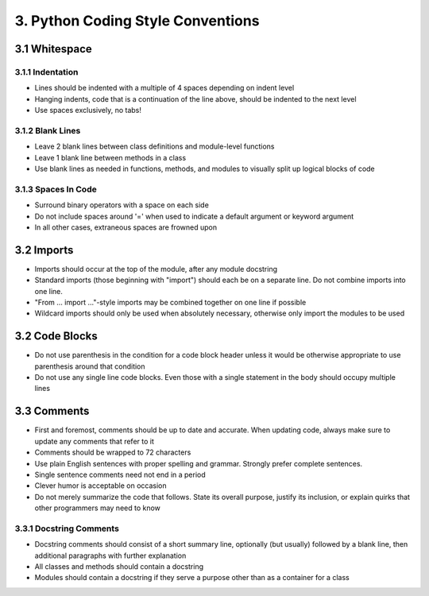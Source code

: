 .. _code_style:

3. Python Coding Style Conventions
============================================

3.1 Whitespace
--------------------------------------------

3.1.1 Indentation
############################################

* Lines should be indented with a multiple of 4 spaces depending on indent level
* Hanging indents, code that is a continuation of the line above, should be indented to the next level
* Use spaces exclusively, no tabs!

3.1.2 Blank Lines
############################################

* Leave 2 blank lines between class definitions and module-level functions
* Leave 1 blank line between methods in a class
* Use blank lines as needed in functions, methods, and modules to visually split up logical blocks of code

3.1.3 Spaces In Code
############################################

* Surround binary operators with a space on each side
* Do not include spaces around '=' when used to indicate a default argument or keyword argument
* In all other cases, extraneous spaces are frowned upon

3.2 Imports
--------------------------------------------

* Imports should occur at the top of the module, after any module docstring
* Standard imports (those beginning with "import") should each be on a separate line. Do not combine imports into one line.
* "From ... import ..."-style imports may be combined together on one line if possible
* Wildcard imports should only be used when absolutely necessary, otherwise only import the modules to be used

3.2 Code Blocks
--------------------------------------------

* Do not use parenthesis in the condition for a code block header unless it would be otherwise appropriate to use parenthesis around that condition
* Do not use any single line code blocks. Even those with a single statement in the body should occupy multiple lines


3.3 Comments
--------------------------------------------

* First and foremost, comments should be up to date and accurate. When updating code, always make sure to update any comments that refer to it
* Comments should be wrapped to 72 characters
* Use plain English sentences with proper spelling and grammar. Strongly prefer complete sentences.
* Single sentence comments need not end in a period
* Clever humor is acceptable on occasion
* Do not merely summarize the code that follows. State its overall purpose, justify its inclusion, or explain quirks that other programmers may need to know

3.3.1 Docstring Comments
###########################################

* Docstring comments should consist of a short summary line, optionally (but usually) followed by a blank line, then additional paragraphs with further explanation
* All classes and methods should contain a docstring
* Modules should contain a docstring if they serve a purpose other than as a container for a class